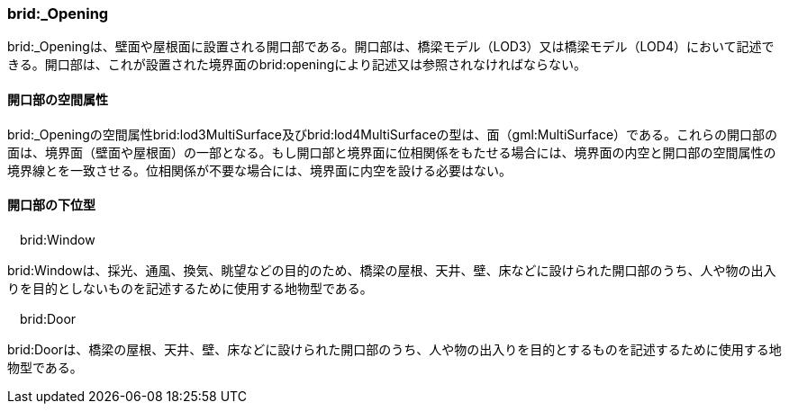 [[tocL_09]]
=== brid:_Opening

brid:_Openingは、壁面や屋根面に設置される開口部である。開口部は、橋梁モデル（LOD3）又は橋梁モデル（LOD4）において記述できる。開口部は、これが設置された境界面のbrid:openingにより記述又は参照されなければならない。


==== 開口部の空間属性

brid:_Openingの空間属性brid:lod3MultiSurface及びbrid:lod4MultiSurfaceの型は、面（gml:MultiSurface）である。これらの開口部の面は、境界面（壁面や屋根面）の一部となる。もし開口部と境界面に位相関係をもたせる場合には、境界面の内空と開口部の空間属性の境界線とを一致させる。位相関係が不要な場合には、境界面に内空を設ける必要はない。


==== 開口部の下位型

　brid:Window

brid:Windowは、採光、通風、換気、眺望などの目的のため、橋梁の屋根、天井、壁、床などに設けられた開口部のうち、人や物の出入りを目的としないものを記述するために使用する地物型である。

　brid:Door

brid:Doorは、橋梁の屋根、天井、壁、床などに設けられた開口部のうち、人や物の出入りを目的とするものを記述するために使用する地物型である。

